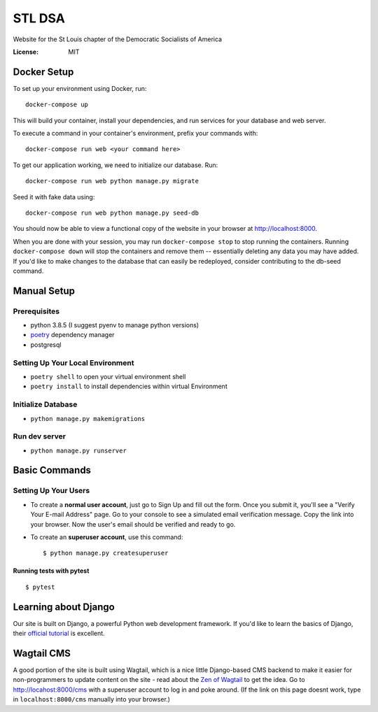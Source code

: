 STL DSA
=======

Website for the St Louis chapter of the Democratic Socialists of America

.. image:: https://img.shields.io/badge/built%20with-Cookiecutter%20Django-ff69b4.svg
     :target: https://github.com/pydanny/cookiecutter-django/
     :alt: Built with Cookiecutter Django
.. image:: https://img.shields.io/badge/code%20style-black-000000.svg
     :target: https://github.com/ambv/black
     :alt: Black code style


:License: MIT



Docker Setup
------------

To set up your environment using Docker, run::

  docker-compose up

This will build your container, install your dependencies, and run services for your database and web server.

To execute a command in your container's environment, prefix your commands with::

  docker-compose run web <your command here>  

To get our application working, we need to initialize our database. Run::

  docker-compose run web python manage.py migrate

Seed it with fake data using::

  docker-compose run web python manage.py seed-db
  
You should now be able to view a functional copy of the website in your browser at http://localhost:8000.

When you are done with your session, you may run ``docker-compose stop`` to stop running the containers. Running ``docker-compose down`` will stop the containers and remove them -- essentially deleting any data you may have added. If you'd like to make changes to the database that can easily be redeployed, consider contributing to the db-seed command.

Manual Setup
------------

Prerequisites
^^^^^^^^^^^^^
* python 3.8.5 (I suggest pyenv to manage python versions)
* poetry_ dependency manager
* postgresql

.. _poetry: https://python-poetry.org/docs/#installation

Setting Up Your Local Environment
^^^^^^^^^^^^^^^^^^^^^^^^^^^^^^^^^

* ``poetry shell`` to open your virtual environment shell
* ``poetry install`` to install dependencies within virtual Environment

Initialize Database
^^^^^^^^^^^^^^^^^^^
* ``python manage.py makemigrations``

Run dev server
^^^^^^^^^^^^^^

* ``python manage.py runserver``

Basic Commands
--------------

Setting Up Your Users
^^^^^^^^^^^^^^^^^^^^^

* To create a **normal user account**, just go to Sign Up and fill out the form. Once you submit it, you'll see a "Verify Your E-mail Address" page. Go to your console to see a simulated email verification message. Copy the link into your browser. Now the user's email should be verified and ready to go.

* To create an **superuser account**, use this command::

    $ python manage.py createsuperuser


Running tests with pytest
~~~~~~~~~~~~~~~~~~~~~~~~~

::

  $ pytest

Learning about Django
---------------------
Our site is built on Django, a powerful Python web development framework. If you'd like to learn the basics of Django, their `official tutorial <https://docs.djangoproject.com/en/3.2/intro/tutorial01/>`_ is excellent.


Wagtail CMS
--------------
A good portion of the site is built using Wagtail, which is a nice little Django-based CMS backend to make it easier for non-programmers to update content on the site - read about the `Zen of Wagtail <https://docs.wagtail.io/en/stable/getting_started/the_zen_of_wagtail.html>`_ to get the idea. Go to http://locahost:8000/cms with a superuser account to log in and poke around. (If the link on this page doesnt work, type in ``localhost:8000/cms`` manually into your browser.)